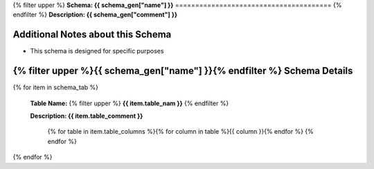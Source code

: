 
.. _tables:
{% filter upper %}
**Schema: {{ schema_gen["name"] }}**
=======================================
{% endfilter %}
**Description: {{ schema_gen["comment"] }}**

Additional Notes about this Schema
------------------------------------
* This schema is designed for specific purposes

{% filter upper %}{{ schema_gen["name"] }}{% endfilter %} Schema Details
-----------------------------------------


{% for item in schema_tab  %}

	**Table Name:** {% filter upper %} **{{ item.table_nam }}** {% endfilter %}
	
	**Description: {{ item.table_comment }}**

		{% for table in item.table_columns %}{%  for column in table %}{{ column }}{% endfor %}
		{% endfor %}
	      
		

{% endfor %}